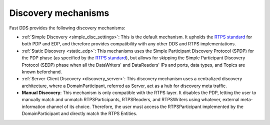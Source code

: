 .. _disc_mechanisms:

Discovery mechanisms
--------------------

Fast DDS provides the following discovery mechanisms:

- :ref:`Simple Discovery <simple_disc_settings>`: This is the default mechanism.
  It upholds the `RTPS standard <https://www.omg.org/spec/DDSI-RTPS/2.2/PDF>`_ for both PDP and EDP, and therefore
  provides compatibility with any other DDS and RTPS implementations.

- :ref:`Static Discovery <static_edp>`: This mechanisms uses the Simple Participant Discovery Protocol (SPDP) for the
  PDP phase (as specified by the `RTPS standard <https://www.omg.org/spec/DDSI-RTPS/2.2/PDF>`_), but allows for skipping
  the Simple Participant Discovery Protocol (SEDP) phase when all the DataWriters' and DataReaders' IPs and ports,
  data types, and Topics are known beforehand.

- :ref:`Server-Client Discovery <discovery_server>`: This discovery mechanism uses a centralized discovery architecture,
  where a DomainParticipant, referred as Server, act as a hub for discovery meta traffic.

- **Manual Discovery**: This mechanism is only compatible with the RTPS layer.
  It disables the PDP, letting the user to manually match and unmatch RTPSParticipants, RTPSReaders, and
  RTPSWriters using whatever, external meta-information channel of its choice.
  Therefore, the user must access the RTPSParticipant implemented by the DomainParticipant and directly match the
  RTPS Entities.

